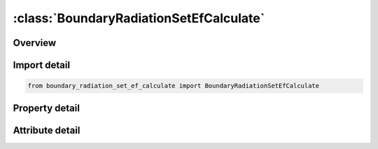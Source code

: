 





:class:`BoundaryRadiationSetEfCalculate`
========================================


.. py:class:: boundary_radiation_set_ef_calculate.BoundaryRadiationSetEfCalculate(**kwargs)

   Bases: :py:obj:`ansys.dyna.core.lib.keyword_base.KeywordBase`


   
   DYNA BOUNDARY_RADIATION_SET_EF_CALCULATE keyword
















   ..
       !! processed by numpydoc !!


.. py:currentmodule:: BoundaryRadiationSetEfCalculate

Overview
--------

.. tab-set::




   .. tab-item:: Properties

      .. list-table::
          :header-rows: 0
          :widths: auto

          * - :py:attr:`~ssid`
            - Get or set the Segment set ID, see also *SET_SEGMENT.
          * - :py:attr:`~nmat`
            - Get or set the NMAT specifies the material type for the portion of the boundary specified by SSID.  NMAT must be an exchange factor material ID. See the *EF_MATERIAL keyword.
          * - :py:attr:`~npht`
            - Get or set the The segments specified by SSID will emit NPHT*NPHOTON photons. See the *EF_CONTROL keyword.
          * - :py:attr:`~errmax`
            - Get or set the the convergence error tolerance for the surface.


   .. tab-item:: Attributes

      .. list-table::
          :header-rows: 0
          :widths: auto

          * - :py:attr:`~keyword`
            - 
          * - :py:attr:`~subkeyword`
            - 






Import detail
-------------

.. code-block:: python

    from boundary_radiation_set_ef_calculate import BoundaryRadiationSetEfCalculate

Property detail
---------------

.. py:property:: ssid
   :type: Optional[int]


   
   Get or set the Segment set ID, see also *SET_SEGMENT.
















   ..
       !! processed by numpydoc !!

.. py:property:: nmat
   :type: Optional[int]


   
   Get or set the NMAT specifies the material type for the portion of the boundary specified by SSID.  NMAT must be an exchange factor material ID. See the *EF_MATERIAL keyword.
















   ..
       !! processed by numpydoc !!

.. py:property:: npht
   :type: int


   
   Get or set the The segments specified by SSID will emit NPHT*NPHOTON photons. See the *EF_CONTROL keyword.
















   ..
       !! processed by numpydoc !!

.. py:property:: errmax
   :type: int


   
   Get or set the the convergence error tolerance for the surface.
















   ..
       !! processed by numpydoc !!



Attribute detail
----------------

.. py:attribute:: keyword
   :value: 'BOUNDARY'


.. py:attribute:: subkeyword
   :value: 'RADIATION_SET_EF_CALCULATE'






